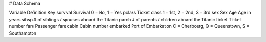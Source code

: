# Data Schema


Variable	Definition	Key
survival	Survival	0 = No, 1 = Yes
pclass	Ticket class	1 = 1st, 2 = 2nd, 3 = 3rd
sex	Sex	
Age	Age in years	
sibsp	# of siblings / spouses aboard the Titanic	
parch	# of parents / children aboard the Titanic	
ticket	Ticket number	
fare	Passenger fare	
cabin	Cabin number	
embarked	Port of Embarkation	C = Cherbourg, Q = Queenstown, S = Southampton